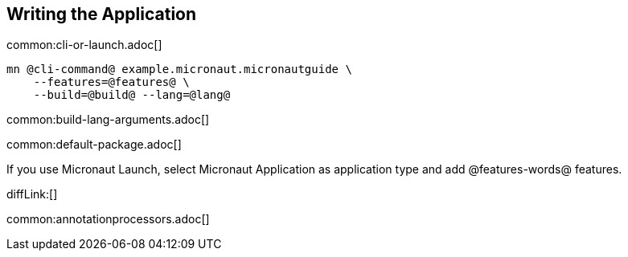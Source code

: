 
== Writing the Application

common:cli-or-launch.adoc[]

[source,bash]
----
mn @cli-command@ example.micronaut.micronautguide \
    --features=@features@ \
    --build=@build@ --lang=@lang@
----

common:build-lang-arguments.adoc[]

common:default-package.adoc[]

If you use Micronaut Launch, select Micronaut Application as application type and add @features-words@ features.

diffLink:[]

common:annotationprocessors.adoc[]